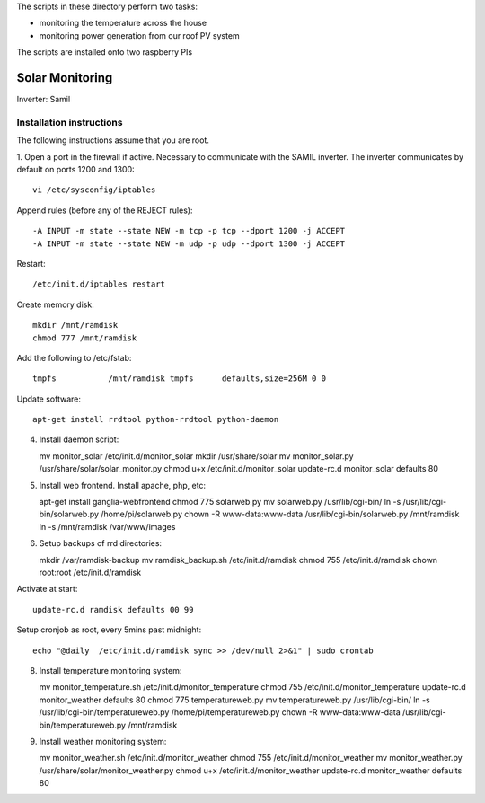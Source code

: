 The scripts in these directory perform two tasks:

* monitoring the temperature across the house
* monitoring power generation from our roof PV system

The scripts are installed onto two raspberry PIs

================
Solar Monitoring 
================

Inverter: Samil 

Installation instructions
=========================

The following instructions assume that you are root.

1. Open a port in the firewall if active. Necessary to communicate
with the SAMIL inverter. The inverter communicates by default on
ports 1200 and 1300::

   vi /etc/sysconfig/iptables

Append rules (before any of the REJECT rules)::

   -A INPUT -m state --state NEW -m tcp -p tcp --dport 1200 -j ACCEPT
   -A INPUT -m state --state NEW -m udp -p udp --dport 1300 -j ACCEPT

Restart::

   /etc/init.d/iptables restart

Create memory disk::

   mkdir /mnt/ramdisk
   chmod 777 /mnt/ramdisk

Add the following to /etc/fstab::

   tmpfs           /mnt/ramdisk tmpfs      defaults,size=256M 0 0

Update software::

   apt-get install rrdtool python-rrdtool python-daemon

4. Install daemon script::

   mv monitor_solar /etc/init.d/monitor_solar
   mkdir /usr/share/solar
   mv monitor_solar.py /usr/share/solar/solar_monitor.py
   chmod u+x /etc/init.d/monitor_solar
   update-rc.d monitor_solar defaults 80   

5. Install web frontend. Install apache, php, etc::

   apt-get install ganglia-webfrontend
   chmod 775 solarweb.py
   mv solarweb.py /usr/lib/cgi-bin/
   ln -s /usr/lib/cgi-bin/solarweb.py /home/pi/solarweb.py
   chown -R www-data:www-data /usr/lib/cgi-bin/solarweb.py /mnt/ramdisk
   ln -s /mnt/ramdisk /var/www/images

6. Setup backups of rrd directories::

   mkdir /var/ramdisk-backup
   mv ramdisk_backup.sh /etc/init.d/ramdisk
   chmod 755 /etc/init.d/ramdisk
   chown root:root /etc/init.d/ramdisk

Activate at start::

   update-rc.d ramdisk defaults 00 99

Setup cronjob as root, every 5mins past midnight::

   echo "@daily  /etc/init.d/ramdisk sync >> /dev/null 2>&1" | sudo crontab

8. Install temperature monitoring system::

   mv monitor_temperature.sh /etc/init.d/monitor_temperature
   chmod 755 /etc/init.d/monitor_temperature
   update-rc.d monitor_weather defaults 80
   chmod 775 temperatureweb.py
   mv temperatureweb.py /usr/lib/cgi-bin/
   ln -s /usr/lib/cgi-bin/temperatureweb.py /home/pi/temperatureweb.py
   chown -R www-data:www-data /usr/lib/cgi-bin/temperatureweb.py /mnt/ramdisk

9. Install weather monitoring system::

   mv monitor_weather.sh /etc/init.d/monitor_weather
   chmod 755 /etc/init.d/monitor_weather
   mv monitor_weather.py /usr/share/solar/monitor_weather.py
   chmod u+x /etc/init.d/monitor_weather
   update-rc.d monitor_weather defaults 80

